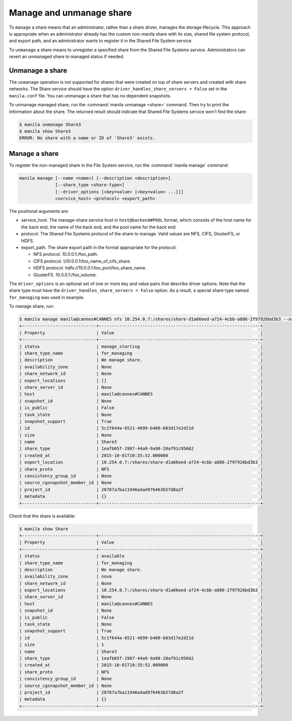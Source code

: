.. _shared_file_systems_manage_and_unmanage_share:

=========================
Manage and unmanage share
=========================

To ``manage`` a share means that an administrator, rather than a share
driver, manages the storage lifecycle. This approach is appropriate when an
administrator already has the custom non-manila share with its size, shared
file system protocol, and export path, and an administrator wants to
register it in the Shared File System service.

To ``unmanage`` a share means to unregister a specified share from the Shared
File Systems service. Administrators can revert an unmanaged share to managed
status if needed.

.. _unmanage_share:

Unmanage a share
----------------

The ``unmanage`` operation is not supported for shares that were
created on top of share servers and created with share networks.
The Share service should have the
option ``driver_handles_share_servers = False``
set in the ``manila.conf`` file. You can unmanage a share that has
no dependent snapshots.

To unmanage managed share, run the :command:`manila unmanage <share>`
command. Then try to print the information about the share. The
returned result should indicate that Shared File Systems service won't
find the share:

.. code-block:: console

   $ manila unmanage Share3
   $ manila show Share3
   ERROR: No share with a name or ID of 'Share3' exists.

.. _manage_share:

Manage a share
--------------
To register the non-managed share in the File System service, run the
:command:`manila manage` command:

.. code-block:: console

   manila manage [--name <name>] [--description <description>]
                 [--share_type <share-type>]
                 [--driver_options [<key=value> [<key=value> ...]]]
                 <service_host> <protocol> <export_path>

The positional arguments are:

- service_host. The manage-share service host in
  ``host@backend#POOL`` format, which consists of the host name for
  the back end, the name of the back end, and the pool name for the
  back end.

- protocol. The Shared File Systems protocol of the share to manage. Valid
  values are NFS, CIFS, GlusterFS, or HDFS.

- export_path. The share export path in the format appropriate for the
  protocol:

  - NFS protocol. 10.0.0.1:/foo_path.

  - CIFS protocol. \\\\10.0.0.1\\foo_name_of_cifs_share.

  - HDFS protocol. hdfs://10.0.0.1:foo_port/foo_share_name.

  - GlusterFS. 10.0.0.1:/foo_volume.

The ``driver_options`` is an optional set of one or more key and value pairs
that describe driver options. Note that the share type must have the
``driver_handles_share_servers = False`` option. As a result, a special share
type named ``for_managing`` was used in example.

To manage share, run:

.. code-block:: console

   $ manila manage manila@cannes#CANNES nfs 10.254.0.7:/shares/share-d1a66eed-a724-4cbb-a886-2f97926bd3b3 --name Share --description "We manage share." --share_type for_managing
   +-----------------------------+---------------------------------------------------------------+
   | Property                    | Value                                                         |
   +-----------------------------+---------------------------------------------------------------+
   | status                      | manage_starting                                               |
   | share_type_name             | for_managing                                                  |
   | description                 | We manage share.                                              |
   | availability_zone           | None                                                          |
   | share_network_id            | None                                                          |
   | export_locations            | []                                                            |
   | share_server_id             | None                                                          |
   | host                        | manila@cannes#CANNES                                          |
   | snapshot_id                 | None                                                          |
   | is_public                   | False                                                         |
   | task_state                  | None                                                          |
   | snapshot_support            | True                                                          |
   | id                          | 5c1f644a-6521-4699-b480-b03d17e2d21d                          |
   | size                        | None                                                          |
   | name                        | Share3                                                        |
   | share_type                  | 1eafb65f-1987-44a9-9a98-20af91c95662                          |
   | created_at                  | 2015-10-01T10:35:52.000000                                    |
   | export_location             | 10.254.0.7:/shares/share-d1a66eed-a724-4cbb-a886-2f97926bd3b3 |
   | share_proto                 | NFS                                                           |
   | consistency_group_id        | None                                                          |
   | source_cgsnapshot_member_id | None                                                          |
   | project_id                  | 20787a7ba11946adad976463b57d8a2f                              |
   | metadata                    | {}                                                            |
   +-----------------------------+---------------------------------------------------------------+

Check that the share is available:

.. code-block:: console

   $ manila show Share
   +-----------------------------+---------------------------------------------------------------+
   | Property                    | Value                                                         |
   +-----------------------------+---------------------------------------------------------------+
   | status                      | available                                                     |
   | share_type_name             | for_managing                                                  |
   | description                 | We manage share.                                              |
   | availability_zone           | nova                                                          |
   | share_network_id            | None                                                          |
   | export_locations            | 10.254.0.7:/shares/share-d1a66eed-a724-4cbb-a886-2f97926bd3b3 |
   | share_server_id             | None                                                          |
   | host                        | manila@cannes#CANNES                                          |
   | snapshot_id                 | None                                                          |
   | is_public                   | False                                                         |
   | task_state                  | None                                                          |
   | snapshot_support            | True                                                          |
   | id                          | 5c1f644a-6521-4699-b480-b03d17e2d21d                          |
   | size                        | 1                                                             |
   | name                        | Share3                                                        |
   | share_type                  | 1eafb65f-1987-44a9-9a98-20af91c95662                          |
   | created_at                  | 2015-10-01T10:35:52.000000                                    |
   | share_proto                 | NFS                                                           |
   | consistency_group_id        | None                                                          |
   | source_cgsnapshot_member_id | None                                                          |
   | project_id                  | 20787a7ba11946adad976463b57d8a2f                              |
   | metadata                    | {}                                                            |
   +-----------------------------+---------------------------------------------------------------+
